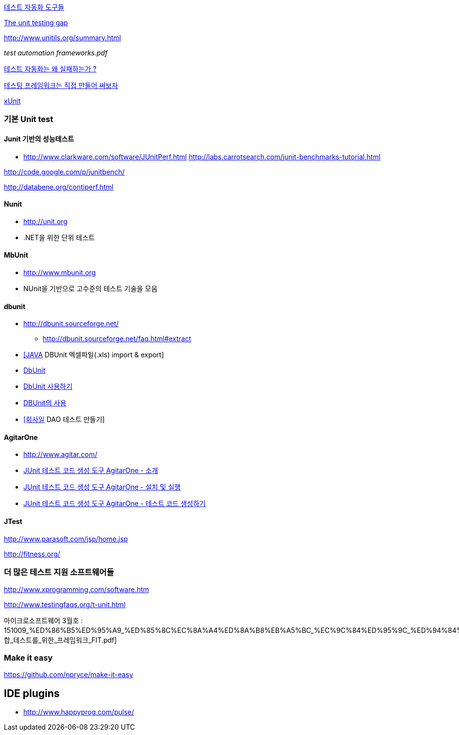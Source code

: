 http://bcho.tistory.com/entry/%ED%85%8C%EC%8A%A4%ED%8A%B8-%EC%9E%90%EB%8F%99%ED%99%94-%EB%8F%84%EA%B5%AC%EB%93%A4[테스트 자동화 도구들]

http://rc3.org/2007/01/the-unit-testin.php[The unit testing gap]

http://www.unitils.org/summary.html[http://www.unitils.org/summary.html]

__test automation frameworks.pdf__

http://moai.tistory.com/644[테스트 자동화는 왜 실패하는가 ?]

http://toby.epril.com/?p=424[테스팅 프레임워크는 직접 만들어 써보자]

http://whiteship.me/tag/xUnit[xUnit]

=== 기본 Unit test

==== Junit 기반의 성능테스트
* http://www.clarkware.com/software/JUnitPerf.html[http://www.clarkware.com/software/JUnitPerf.html]
http://labs.carrotsearch.com/junit-benchmarks-tutorial.html[http://labs.carrotsearch.com/junit-benchmarks-tutorial.html]

http://code.google.com/p/junitbench/[http://code.google.com/p/junitbench/]

http://databene.org/contiperf.html[http://databene.org/contiperf.html]

==== Nunit

*   http://unit.org/[http://unit.org]
*   .NET을 위한 단위 테스트

==== MbUnit 

*   http://www.mbunit.org/[http://www.mbunit.org]
*   NUnit을 기반으로 고수준의 테스트 기술을 모음

==== dbunit

*  http://dbunit.sourceforge.net/[http://dbunit.sourceforge.net/]
** http://dbunit.sourceforge.net/faq.html#extract[http://dbunit.sourceforge.net/faq.html#extract]
* http://kekedie.tistory.com/96[[JAVA] DBUnit 엑셀파일(.xls) import & export]
* http://whiteship.tistory.com/403[DbUnit]
* http://whiteship.tistory.com/407[DbUnit 사용하기]
* http://blog.naver.com/ecshoons/60000381502[DBUnit의 사용]
* http://whiteship.me/2677[[회사일] DAO 테스트 만들기]

==== AgitarOne
* http://www.agitar.com/[http://www.agitar.com/]
* http://moai.tistory.com/445[JUnit 테스트 코드 생성 도구 AgitarOne - 소개]
* http://moai.tistory.com/446[JUnit 테스트 코드 생성 도구 AgitarOne - 설치 및 실행]
* http://moai.tistory.com/447[JUnit 테스트 코드 생성 도구 AgitarOne - 테스트 코드 생성하기]

==== JTest

http://www.parasoft.com/jsp/home.jsp[http://www.parasoft.com/jsp/home.jsp]

http://fitness.org/[]

=== 더 많은 테스트 지원 소프트웨어들

http://www.xprogramming.com/software.htm[http://www.xprogramming.com/software.htm]

http://www.testingfaqs.org/t-unit.html[http://www.testingfaqs.org/t-unit.html]

마이크로소프트웨어 3월호 : 151009_%ED%86%B5%ED%95%A9_%ED%85%8C%EC%8A%A4%ED%8A%B8%EB%A5%BC_%EC%9C%84%ED%95%9C_%ED%94%84%EB%A0%88%EC%9E%84%EC%9B%8C%ED%81%AC_FIT.pdf[통합_테스트를_위한_프레임워크_FIT.pdf]

=== Make it easy
https://github.com/npryce/make-it-easy


== IDE plugins
* http://www.happyprog.com/pulse/
